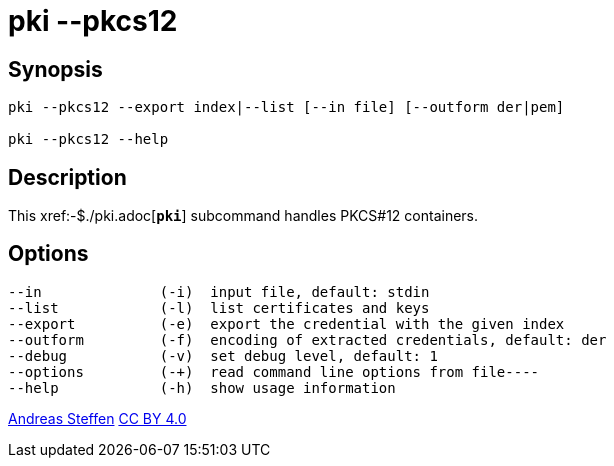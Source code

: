 = pki --pkcs12
:prewrap!:

== Synopsis

----
pki --pkcs12 --export index|--list [--in file] [--outform der|pem]

pki --pkcs12 --help
----

== Description

This xref:-$./pki.adoc[`*pki*`] subcommand handles PKCS#12 containers.

== Options

----
--in              (-i)  input file, default: stdin
--list            (-l)  list certificates and keys
--export          (-e)  export the credential with the given index
--outform         (-f)  encoding of extracted credentials, default: der
--debug           (-v)  set debug level, default: 1
--options         (-+)  read command line options from file----
--help            (-h)  show usage information
----

:AS: mailto:andreas.steffen@strongswan.org
:CC: http://creativecommons.org/licenses/by/4.0/

{AS}[Andreas Steffen] {CC}[CC BY 4.0]
